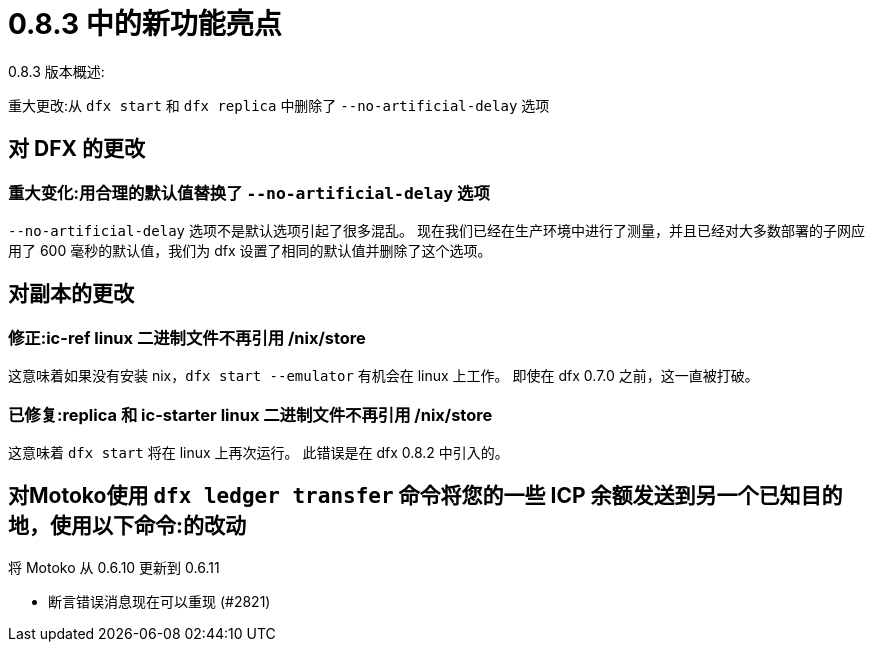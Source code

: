 = {release} 中的新功能亮点
:描述: DFINITY容器软件开发套件发行说明
:proglang: Motoko
:IC: Internet Computer
:company-id: DFINITY
:release: 0.8.3
ifdef::env-github,env-browser[:outfilesuffix:.adoc]

{release} 版本概述:

重大更改:从 `dfx start` 和 `dfx replica` 中删除了 `--no-artificial-delay` 选项

== 对 DFX 的更改

=== 重大变化:用合理的默认值替换了 `--no-artificial-delay` 选项

`--no-artificial-delay` 选项不是默认选项引起了很多混乱。
现在我们已经在生产环境中进行了测量，并且已经对大多数部署的子网应用了 600 毫秒的默认值，我们为 dfx 设置了相同的默认值并删除了这个选项。

== 对副本的更改

=== 修正:ic-ref linux 二进制文件不再引用 /nix/store

这意味着如果没有安装 nix，`dfx start --emulator` 有机会在 linux 上工作。 即使在 dfx 0.7.0 之前，这一直被打破。

=== 已修复:replica 和 ic-starter linux 二进制文件不再引用 /nix/store

这意味着 `dfx start` 将在 linux 上再次运行。 此错误是在 dfx 0.8.2 中引入的。

== 对Motoko使用 `+dfx ledger transfer+` 命令将您的一些 ICP 余额发送到另一个已知目的地，使用以下命令:的改动

将 Motoko 从 0.6.10 更新到 0.6.11

* 断言错误消息现在可以重现 (#2821)
